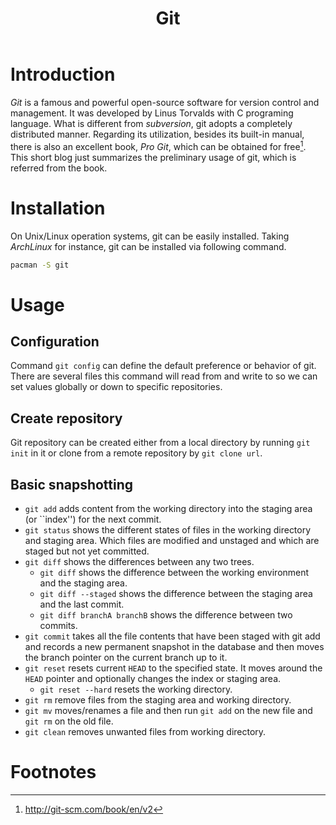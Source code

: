#+TITLE: Git

* Introduction
/Git/ is a famous and powerful open-source software for version control and management. It was developed by Linus Torvalds with C programing language. What is different from /subversion/, git adopts a completely distributed manner. Regarding its utilization, besides its built-in manual, there is also an excellent book, /Pro Git/, which can be obtained for free[fn:1]. This short blog just summarizes the preliminary usage of git, which is referred from the book.
* Installation
On Unix/Linux operation systems, git can be easily installed. Taking /ArchLinux/ for instance, git can be installed via following command.
#+BEGIN_SRC sh
pacman -S git
#+END_SRC
* Usage
** Configuration
Command =git config= can define the default preference or behavior of git. There are several files this command will read from and write to so we can set values globally or down to specific repositories.
** Create repository
Git repository can be created either from a local directory by running =git init= in it or clone from a remote repository by =git clone url=.
** Basic snapshotting
- =git add= adds content from the working directory into the staging area (or ``index'') for the next commit.
- =git status= shows the different states of files in the working directory and staging area. Which files are modified and unstaged and which are staged but not yet committed.
- =git diff= shows the differences between any two trees.
  + =git diff= shows the difference between the working environment and the staging area.
  + =git diff --staged= shows the difference between the staging area and the last commit.
  + =git diff branchA branchB= shows the difference between two commits.
- =git commit= takes all the file contents that have been staged with git add and records a new permanent snapshot in the database and then moves the branch pointer on the current branch up to it.
- =git reset= resets current =HEAD= to the specified state. It moves around the =HEAD= pointer and optionally changes the index or staging area.
  + =git reset --hard= resets the working directory.
- =git rm= remove files from the staging area and working directory.
- =git mv= moves/renames a file and then run =git add= on the new file and =git rm= on the old file.
- =git clean= removes unwanted files from working directory.




* Footnotes

[fn:1] http://git-scm.com/book/en/v2
